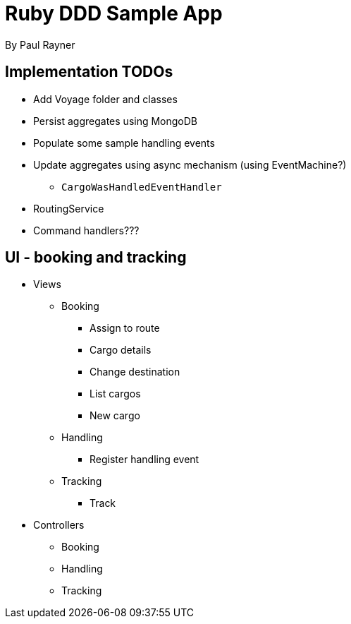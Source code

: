 = Ruby DDD Sample App

By Paul Rayner

== Implementation TODOs

* Add Voyage folder and classes
* Persist aggregates using MongoDB
* Populate some sample handling events
* Update aggregates using async mechanism (using EventMachine?)
** `CargoWasHandledEventHandler`

* RoutingService
* Command handlers???

== UI - booking and tracking

* Views
** Booking
*** Assign to route
*** Cargo details
*** Change destination
*** List cargos
*** New cargo
** Handling
*** Register handling event
** Tracking
*** Track

* Controllers
** Booking
** Handling
** Tracking